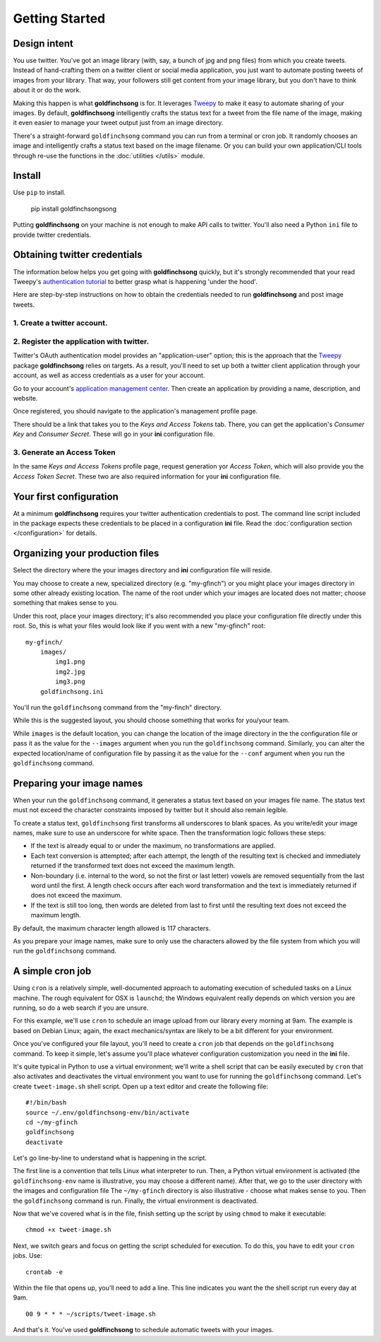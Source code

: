 ===============
Getting Started
===============

Design intent
-------------

You use twitter. You've got an image library (with, say, a bunch of jpg and png files) from
which you create tweets.  Instead of hand-crafting them on a twitter client or social media
application, you just want to automate posting tweets of images from your library.  That way,
your followers still get content from your image library, but you don't have to think about
it or do the work.

Making this happen is what **goldfinchsong** is for. It leverages Tweepy_ to make it easy to
automate sharing of your images. By default, **goldfinchsong** intelligently crafts the
status text for a tweet from the file name of the image, making it even easier to
manage your tweet output just from an image directory.

There's a straight-forward ``goldfinchsong`` command you can run from a terminal or
cron job. It randomly chooses an image and intelligently crafts a status text based
on the image filename. Or you can build your own application/CLI tools through re-use the
functions in the :doc:`utilities </utils>` module.

Install
-------

Use ``pip`` to install.

    pip install goldfinchsongsong

Putting **goldfinchsong** on your machine is not enough to make API calls to twitter.
You'll also need a Python ``ini`` file to provide twitter credentials.

Obtaining twitter credentials
-----------------------------

The information below helps you get going with **goldfinchsong** quickly, but it's
strongly recommended that your read Tweepy's `authentication tutorial`_ to better
grasp what is happening 'under the hood'.

Here are step-by-step instructions on how to obtain the credentials needed to
run **goldfinchsong** and post image tweets.

1. Create a twitter account.
^^^^^^^^^^^^^^^^^^^^^^^^^^^^

2. Register the application with twitter.
^^^^^^^^^^^^^^^^^^^^^^^^^^^^^^^^^^^^^^^^^

Twitter's OAuth authentication model provides an "application-user" option; this is the approach that the
Tweepy_ package **goldfinchsong** relies on targets. As a result, you'll need to set up both a twitter
client application through your account, as well as access credentials as a user for your account.

Go to your account's `application management center`_. Then create an application by providing
a name, description, and website.

Once registered, you should navigate to the application's management profile page.

There should be a link that takes you to the *Keys and Access Tokens* tab. There,
you can get the application's *Consumer Key* and *Consumer Secret*. These will go in your **ini**
configuration file.

3. Generate an Access Token
^^^^^^^^^^^^^^^^^^^^^^^^^^^

In the same *Keys and Access Tokens* profile page, request generation yor *Access Token*, which will
also provide you the *Access Token Secret*. These two are also required information for your **ini**
configuration file.

Your first configuration
------------------------

At a minimum **goldfinchsong** requires your twitter authentication credentials to post. The command line script
included in the package expects these credentials to be placed in a configuration **ini** file. Read
the :doc:`configuration section </configuration>` for details.

Organizing your production files
--------------------------------

Select the directory where the your images directory and **ini** configuration file will reside.

You may choose to create a new, specialized directory (e.g. "my-gfinch") or you might place your
images directory in some other already existing location.  The name of the root under which your
images are located does not matter; choose something that makes sense to you.

Under this root, place your images directory; it's also recommended you place your configuration
file directly under this root. So, this is what your files would look like if you went with a new
"my-gfinch" root::

    my-gfinch/
        images/
            img1.png
            img2.jpg
            img3.png
        goldfinchsong.ini

You'll run the ``goldfinchsong`` command from the "my-finch" directory.

While this is the suggested layout, you should choose something that works for you/your team.

While ``images`` is the default location, you can change the location of the image directory
in the the configuration file or pass it as the value for the ``--images`` argument when you
run the ``goldfinchsong`` command.  Similarly, you can alter the expected location/name of configuration
file by passing it as the value for the ``--conf`` argument when you run the ``goldfinchsong`` command.

Preparing your image names
--------------------------

When your run the ``goldfinchsong`` command, it generates a status text based on your
images file name. The status text must not exceed the character constraints imposed by
twitter but it should also remain legible.

To create a status text, ``goldfinchsong`` first transforms all underscores to blank spaces.
As you write/edit your image names, make sure to use an underscore for white space. Then
the transformation logic follows these steps:

- If the text is already equal to or under the maximum, no transformations
  are applied.
- Each text conversion is attempted; after each attempt, the length of
  the resulting text is checked and immediately returned if the transformed
  text does not exceed the maximum length.
- Non-boundary (i.e. internal to the word, so not the first or last letter)
  vowels are removed sequentially from the last word until the first.
  A length check occurs after each word transformation and the text is immediately
  returned if does not exceed the maximum.
- If the text is still too long, then words are deleted from last to first until
  the resulting text does not exceed the maximum length.

By default, the maximum character length allowed is 117 characters.

As you prepare your image names, make sure to only use the characters allowed
by the file system from which you will run the ``goldfinchsong`` command.

A simple cron job
-----------------

Using ``cron`` is a relatively simple, well-documented approach to automating execution of scheduled tasks
on a Linux machine. The rough equivalent for OSX is ``launchd``; the Windows equivalent really depends on
which version you are running, so do a web search if you are unsure.

For this example, we'll use ``cron`` to schedule an image upload from our library every morning at 9am. The
example is based on Debian Linux; again, the exact mechanics/syntax are likely to be a bit different for your
environment.

Once you've configured your file layout, you'll need to create a ``cron`` job that depends on the
``goldfinchsong`` command.  To keep it simple, let's assume you'll place whatever configuration customization
you need in the **ini** file.

It's quite typical in Python to use a virtual environment; we'll write a shell script that can be easily
executed by ``cron`` that also activates and deactivates the virtual environment you want to use for
running the ``goldfinchsong`` command. Let's create ``tweet-image.sh`` shell script. Open up a text
editor and create the following file::

    #!/bin/bash
    source ~/.env/goldfinchsong-env/bin/activate
    cd ~/my-gfinch
    goldfinchsong
    deactivate

Let's go line-by-line to understand what is happening in the script.

The first line is a convention that tells Linux what interpreter to run. Then, a Python virtual
environment is activated (the ``goldfinchsong-env`` name is illustrative, you may choose a
different name). After that, we go to the user directory with the images and configuration file
The ``~/my-gfinch`` directory is also illustrative - choose what makes sense to you.
Then the ``goldfinchsong`` command is run. Finally, the virtual environment is deactivated.

Now that we've covered what is in the file, finish setting up the script by using ``chmod`` to
make it executable::

    chmod +x tweet-image.sh


Next, we switch gears and focus on getting the script scheduled for execution. To do this,
you have to edit your ``cron`` jobs. Use::

    crontab -e

Within the file that opens up, you'll need to add a line. This line indicates you want the the shell script
run every day at 9am.
::

    00 9 * * * ~/scripts/tweet-image.sh


And that's it. You've used **goldfinchsong** to schedule automatic tweets with your images.


.. _application management center: https://apps.twitter.com
.. _authentication tutorial: http://docs.tweepy.org/en/latest/auth_tutorial.html
.. _configuration guide: configuration.hmtl
.. _Tweepy: http://www.tweepy.org
